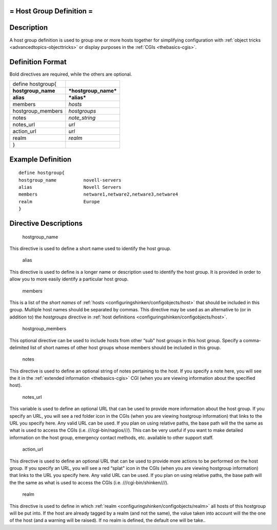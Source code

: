 .. _hostgroup:



= Host Group Definition =
=========================




Description 
============


A host group definition is used to group one or more hosts together for simplifying configuration with :ref:`object tricks <advancedtopics-objecttricks>` or display purposes in the :ref:`CGIs <thebasics-cgis>`.



Definition Format 
==================


Bold directives are required, while the others are optional.



================== ====================
define hostgroup{                      
**hostgroup_name** ***hostgroup_name***
**alias**          ***alias***         
members            *hosts*             
hostgroup_members  *hostgroups*        
notes              *note_string*       
notes_url          *url*               
action_url         *url*               
realm              *realm*             
}                                      
================== ====================



Example Definition 
===================


  
::

  	  define hostgroup{
  	  hostgroup_name          novell-servers
  	  alias                   Novell Servers
  	  members                 netware1,netware2,netware3,netware4
  	  realm                   Europe
  	  }
  


Directive Descriptions 
=======================


   hostgroup_name
  
This directive is used to define a short name used to identify the host group.

   alias
  
This directive is used to define is a longer name or description used to identify the host group. It is provided in order to allow you to more easily identify a particular host group.

   members
  
This is a list of the *short names* of :ref:`hosts <configuringshinken/configobjects/host>` that should be included in this group. Multiple host names should be separated by commas. This directive may be used as an alternative to (or in addition to) the *hostgroups* directive in :ref:`host definitions <configuringshinken/configobjects/host>`.

   hostgroup_members
  
This optional directive can be used to include hosts from other “sub" host groups in this host group. Specify a comma-delimited list of short names of other host groups whose members should be included in this group.

   notes
  
This directive is used to define an optional string of notes pertaining to the host. If you specify a note here, you will see the it in the :ref:`extended information <thebasics-cgis>` CGI (when you are viewing information about the specified host).

   notes_url
  
This variable is used to define an optional URL that can be used to provide more information about the host group. If you specify an URL, you will see a red folder icon in the CGIs (when you are viewing hostgroup information) that links to the URL you specify here. Any valid URL can be used. If you plan on using relative paths, the base path will the the same as what is used to access the CGIs (i.e. ///cgi-bin/nagios///). This can be very useful if you want to make detailed information on the host group, emergency contact methods, etc. available to other support staff.

   action_url
  
This directive is used to define an optional URL that can be used to provide more actions to be performed on the host group. If you specify an URL, you will see a red “splat" icon in the CGIs (when you are viewing hostgroup information) that links to the URL you specify here. Any valid URL can be used. If you plan on using relative paths, the base path will the the same as what is used to access the CGIs (i.e. ///cgi-bin/shinken///).

   realm
  
This directive is used to define in which :ref:`realm <configuringshinken/configobjects/realm>` all hosts of this hostgroup will be put into. If the host are already tagged by a realm (and not the same), the value taken into account will the the one of the host (and a warning will be raised). If no realm is defined, the default one will be take..